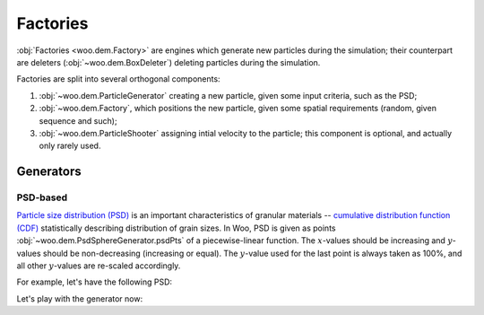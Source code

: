 ##########
Factories
##########

:obj:`Factories <woo.dem.Factory>` are engines which generate new particles during the simulation; their counterpart are deleters (:obj:`~woo.dem.BoxDeleter`) deleting particles during the simulation.

Factories are split into several orthogonal components:

1. :obj:`~woo.dem.ParticleGenerator` creating a new particle, given some input criteria, such as the PSD;
2. :obj:`~woo.dem.Factory`, which positions the new particle, given some spatial requirements (random, given sequence and such);
3. :obj:`~woo.dem.ParticleShooter` assigning intial velocity to the particle; this component is optional, and actually only rarely used.

Generators
===========

PSD-based
----------
`Particle size distribution (PSD) <http://en.wikipedia.org/wiki/Particle-size_distribution>`__ is an important characteristics of granular materials -- `cumulative distribution function (CDF) <http://en.wikipedia.org/wiki/Cumulative_distribution_function>`__ statistically describing distribution of grain sizes. In Woo, PSD is given as points :obj:`~woo.dem.PsdSphereGenerator.psdPts` of a piecewise-linear function. The :math:`x`-values should be increasing and :math:`y`-values should be non-decreasing (increasing or equal). The :math:`y`-value used for the last point is always taken as 100%, and all other :math:`y`-values are re-scaled accordingly.

For example, let's have the following PSD:

.. tikz:: \begin{axis}[area style, enlarge x limits=false, xlabel=d,ylabel={$P(D\leq d)$},grid=major]\addplot[mark=o,very thick,red] coordinates { (.3, 0) (.3, .2) (.4, .9) (.5, 1.) }; \end{axis}

Let's play with the generator now:

.. ipython::

   Woo [1]: gen=PsdSphereGenerator(psdPts=[(.3,.2),(.4,.9),(.5,1.)])

   # generators can be called using ``(material)``
   # let's do that in the loop, discaring the result (new particles)
   Woo [1]: m=FrictMat()  # create any material, does not matter now

   Woo [1]: for i in range(0,100000): gen(m)

   Woo [1]: import pylab

   # scale the PSD to the mass generator
   Woo [1]: pylab.plot(*gen.inputPsd(scale=True),label='input',linewidth=3,alpha=.4)
   
   # we could, alternatively, normalize the output PSD by gen.psd(normalize=True)
   Woo [1]: pylab.plot(*gen.psd(),label='output',linewidth=3,alpha=.4)

   Woo [1]: pylab.legend()
   
   @savefig tutorial-psd-sphere-generator.png width=8in
   Woo [1]: pylab.grid(True)

